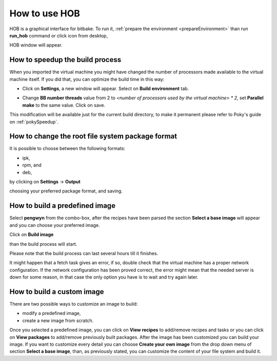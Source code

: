 .. _howToUseHOB:

How to use HOB
==============

HOB is a graphical interface for bitbake. To run it, :ref:`prepare the environment <prepareEnvironment>` than run **run_hob** command or click icon from desktop,

.. image:: _static/run_hob.png

HOB window will appear.

.. image:: _static/hob-welcome.png

.. _hobSpeedup:

How to speedup the build process
--------------------------------

When you imported the virtual machine you might have changed the number of processors made available to the virtual machine itself. If you did that, you can optimize the build time in this way:

* Click on **Settings**, a new window will appear. Select on **Build environment** tab.

.. image:: _static/hob-parallelism.png

* Change **BB number threads** value from 2 to *<number of processors used by the virtual machine> * 2*, set **Parallel make** to the same value. Click on save.


This modification will be available just for the current build directory, to make it permanent please refer to Poky's guide on :ref:`pokySpeedup`.

How to change the root file system package format
-------------------------------------------------

It is possible to choose between the following formats:

* ipk,
* rpm, and
* deb,

by clicking on **Settings** →  **Output**

.. image:: _static/hob-package-manager.png

choosing your preferred package format, and saving.


How to build a predefined image
-------------------------------

Select **pengwyn** from the combo-box, after the recipes have been parsed the section **Select a base image** will appear and you can choose your preferred image. 

.. image:: _static/hob-image-selection.png

Click on **Build image**

.. image:: _static/hob-build-predefined-image.png

than the build process will start.

.. image:: _static/hob-building-predefined-image.png

Please note that the build process can last several hours till it finishes.

.. image:: _static/hob-predefined-image-build-completed.png

It might happen that a fetch task gives an error, if so, double check that the virtual machine has a proper network configuration. If the network configuration has been proved correct, the error might mean that the needed server is down for some reason, in that case the only option you have is to wait and try again later.


How to build a custom image
---------------------------

There are two possible ways to customize an image to build:

* modify a predefined image,
* create a new image from scratch.

Once you selected a predefined image, you can click on **View recipes** to add/remove recipes and tasks or you can click on **View packages** to add/remove previously built packages. After the image has been customized you can build your image.
If you want to customize every detail you can choose **Create your own image** from the drop down menu of section **Select a base image**, than, as previously stated, you can customize the content of your file system and build it.



